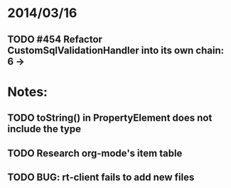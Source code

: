 * 2014/03/16
** TODO #454 Refactor CustomSqlValidationHandler into its own chain: 6 ->

* Notes:
** TODO toString() in PropertyElement does not include the type
** TODO Research org-mode's item table
** TODO BUG: rt-client fails to add new files
